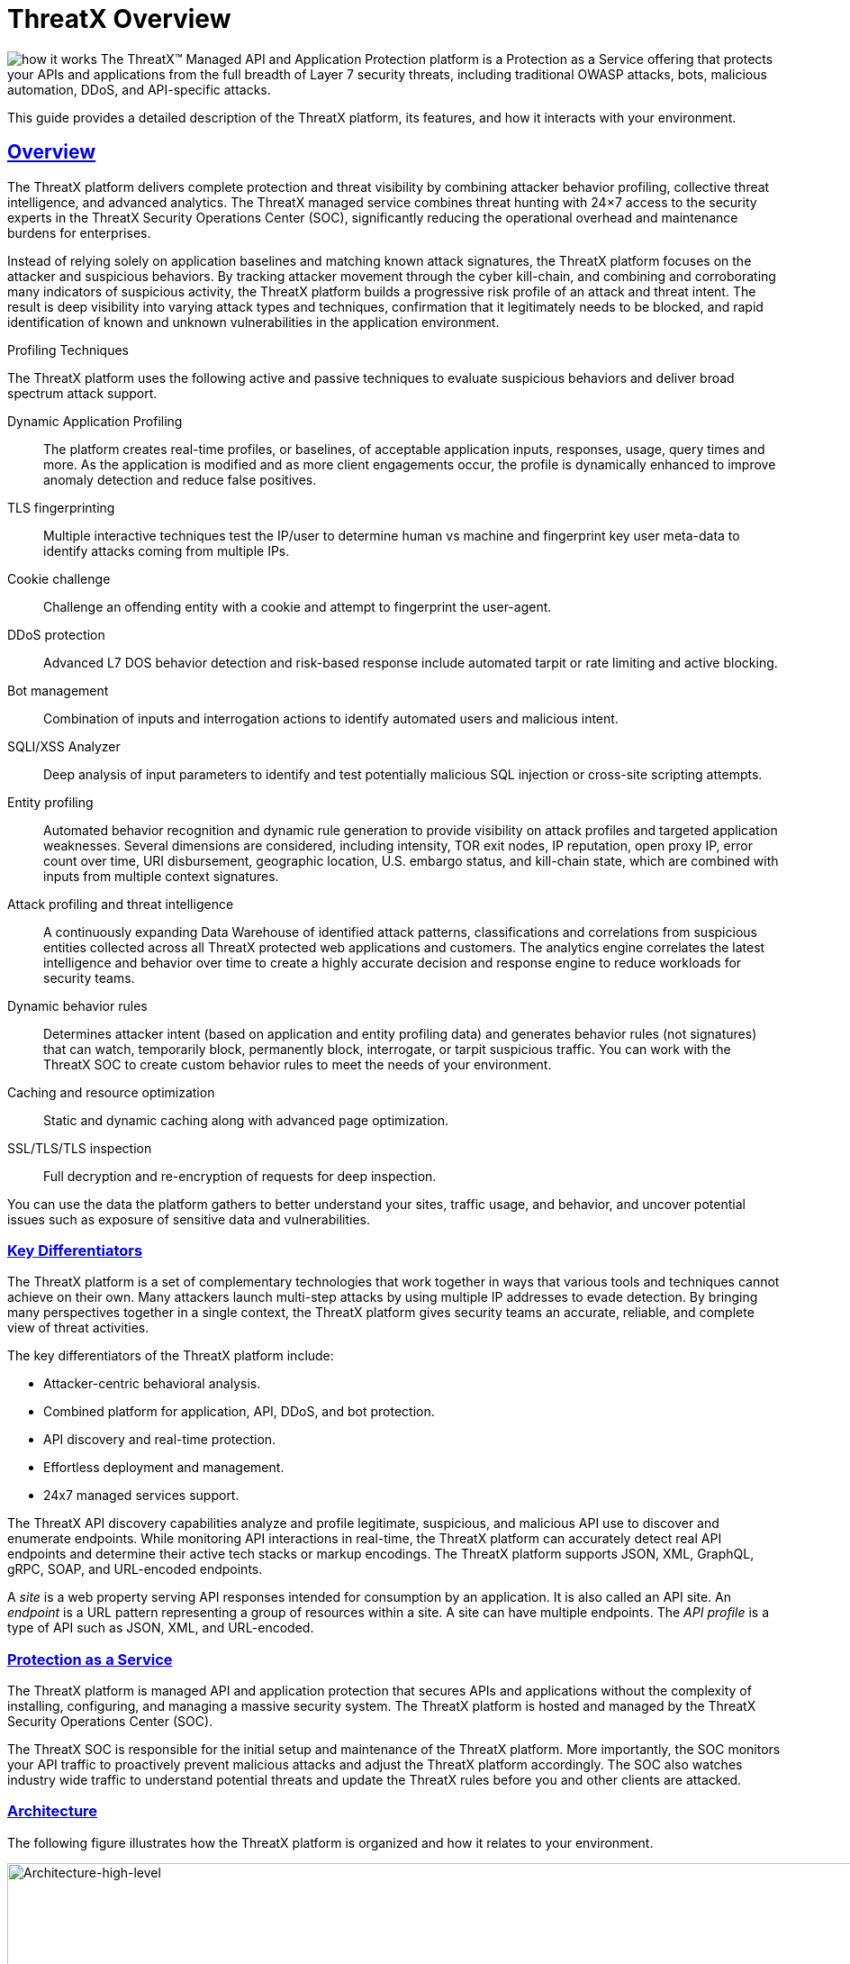 = ThreatX Overview 
:organization: ThreatX
:product-name: {organization} Managed API and Application Protection 
:page-category: Guide
:page-edition: Enterprise
:page-product-name:  {product-name}
:page-origin-type: git
:sectlinks:
:sectanchors:
:sectids:
:copyright: 2024 ThreatX, Inc.
:icons: font
:source-highlighter: highlightjs
:imagesdir: ../images


image:how-it-works.svg[] The ThreatX™ Managed API and Application Protection platform is a Protection as a Service offering that protects your APIs and applications from the full breadth of Layer 7 security threats, including traditional OWASP attacks, bots, malicious automation, DDoS, and API-specific attacks.

This guide provides a detailed description of the ThreatX platform, its features, and how it interacts with your environment.

== Overview

The ThreatX platform delivers complete protection and threat visibility by combining attacker behavior profiling, collective threat intelligence, and advanced analytics. The ThreatX managed service combines threat hunting with 24×7 access to the security experts in the ThreatX Security Operations Center (SOC), significantly reducing the operational overhead and maintenance burdens for enterprises.

Instead of relying solely on application baselines and matching known attack signatures, the ThreatX platform focuses on the attacker and suspicious behaviors. By tracking attacker movement through the cyber kill-chain, and combining and corroborating many indicators of suspicious activity, the ThreatX platform builds a progressive risk profile of an attack and threat intent. The result is deep visibility into varying attack types and techniques, confirmation that it legitimately needs to be blocked, and rapid identification of known and unknown vulnerabilities in the application environment.



.Profiling Techniques
****
The ThreatX platform uses the following active and passive techniques to evaluate suspicious behaviors and deliver broad spectrum attack support. 

Dynamic Application Profiling:: The platform creates real-time profiles, or baselines, of acceptable application inputs, responses, usage, query times and more. As the application is modified and as more client engagements occur, the profile is dynamically enhanced to improve anomaly detection and reduce false positives.
TLS fingerprinting:: Multiple interactive techniques test the IP/user to determine human vs machine and fingerprint key user meta-data to identify attacks coming from multiple IPs.
Cookie challenge:: Challenge an offending entity with a cookie and attempt to fingerprint the user-agent.
DDoS protection:: Advanced L7 DOS behavior detection and risk-based response include automated tarpit or rate limiting and active blocking.
Bot management:: Combination of inputs and interrogation actions to identify automated users and malicious intent.
SQLI/XSS Analyzer:: Deep analysis of input parameters to identify and test potentially malicious SQL injection or cross-site scripting attempts.
Entity profiling:: Automated behavior recognition and dynamic rule generation to provide visibility on attack profiles and targeted application weaknesses. 
Several dimensions are considered, including intensity, TOR exit nodes, IP reputation, open proxy IP, error count over time, URI disbursement, geographic location, U.S. embargo status, and kill-chain state, which are combined with inputs from multiple context signatures.
Attack profiling and threat intelligence:: A continuously expanding Data Warehouse of identified attack patterns, classifications and correlations from suspicious entities collected across all ThreatX protected web applications and customers. The analytics engine correlates the latest intelligence and behavior over time to create a highly accurate decision and response engine to reduce workloads for security teams.
Dynamic behavior rules:: Determines attacker intent (based on application and entity profiling data) and generates behavior rules (not signatures) that can watch, temporarily block, permanently block, interrogate, or tarpit suspicious traffic. You can work with the ThreatX SOC to create custom behavior rules to meet the needs of your environment.
Caching and resource optimization:: Static and dynamic caching along with advanced page optimization.
SSL/TLS/TLS inspection:: Full decryption and re-encryption of requests for deep inspection.
****

You can use the data the platform gathers to better understand your sites, traffic usage, and behavior, and uncover potential issues such as exposure of sensitive data and vulnerabilities.

[[h-key-differentiators]]
=== Key Differentiators

The ThreatX platform is a set of complementary technologies that work together in ways that various tools and techniques cannot achieve on their own. Many attackers launch multi-step attacks by using multiple IP addresses to evade detection. By bringing many perspectives together in a single context, the ThreatX platform gives security teams an accurate, reliable, and complete view of threat activities.

The key differentiators of the ThreatX platform include: 

* Attacker-centric behavioral analysis.
* Combined platform for application, API, DDoS, and bot protection.
* API discovery and real-time protection.
* Effortless deployment and management.
* 24x7 managed services support.

The ThreatX API discovery capabilities analyze and profile legitimate, suspicious, and malicious API use to discover and enumerate endpoints. While monitoring API interactions in real-time, the ThreatX platform can accurately detect real API endpoints and determine their active tech stacks or markup encodings. The ThreatX platform supports JSON, XML, GraphQL, gRPC, SOAP, and URL-encoded endpoints.

A _site_ is a web property serving API responses intended for consumption by an application. It is also called an API site. An _endpoint_ is a URL pattern representing a group of resources within a site. A site can have multiple endpoints. The _API profile_ is a type of API such as JSON, XML, and URL-encoded.

[[h-protection-as-a-service]]
=== Protection as a Service

The ThreatX platform is managed API and application protection that secures APIs and applications without the complexity of installing, configuring, and managing a massive security system. The ThreatX platform is hosted and managed by the ThreatX Security Operations Center (SOC).

The ThreatX SOC is responsible for the initial setup and maintenance of the ThreatX platform. More importantly, the SOC monitors your API traffic to proactively prevent malicious attacks and adjust the ThreatX platform accordingly. The SOC also watches industry wide traffic to understand potential threats and update the ThreatX rules before you and other clients are attacked.

=== Architecture

The following figure illustrates how the ThreatX platform is organized and how it relates to your environment.

image::Architecture-high-level.png[Architecture-high-level,width=2289,height=1214]

==== ThreatX Security Container

The ThreatX Security Container monitors your ingress API traffic and performs the initial risk analysis and response. _API traffic_ is traffic that includes HTTP and HTTPS messages containing programmatic content sent between the site and client applications.

===== Context Sensor

The ThreatX Security Container includes one or more sensors. Sensors are decoupled from the ThreatX platform so they can be hosted in the ThreatX environment or deployed to your local environment.

A WAF sensor is a reverse proxy-based Web Application Firewall (WAF). The sensor monitors bi-directional web-based (HTTP and HTTPS) traffic flows for malicious and legitimate activity. The sensor inspects and cleanses user traffic that terminates on customer web applications or API endpoints. 

The sensor intercepts traffic from web clients through the configuration of your DNS CNAME pointers. The sensor scrutinizes the traffic, and decides whether to allow, tarpit, interrogate, or block traffic directed at customer origin servers. Additionally, the sensor collects meta-data about web clients. The meta-data is then used to create entity profiles and feed the ThreatX Attacker-Centric Behavioral Risk model.

The risk model first profiles web client entities via a combination of IP address, TLS Fingerprint, and user agent information. It then scrutinizes entity behavior to detect risky behavior. A proprietary risk score is incremented and tracked for any given entity. The sensor blocks traffic from that entity if this risk score crosses a configurable threshold of risk tolerance. You have the option to overrule which entities are in the blocked or disallowed lists.

The sensors have local rules which they use to determine whether to pass, block or flag suspicious traffic. It also sends data about threats to the ThreatX platform for further analysis. The analytical engine updates the sensors with current security intelligence.

The sensor is based on the NGINX project, with modifications written in C++ and Rust. ThreatX backend services are written in Rust to allow secure sub-millisecond transactional performance, even under load. The ThreatX web application is written in typescript (React, Angular).

===== Decision Engine

The Decision Engine analyses suspicious entities and techniques against known entities and techniques. An _entity_ is a specific IP address or IP group. A suspicious entity is a threat.** **A _technique_ is suspicious behavior tracked over time and across multiple applications. The platform uses these indicators to track malicious or suspicious users across many IP addresses as they use various evasion techniques and modify attack parameters.


.Decision Engine Classification and Scores
****
Risk Score:: Number between 0 and 100. It is associated with a single activity of a threat and is signature specific. The higher the score, the greater the risk.
Risk Level:: Associated with all activities of a threat. The level is calculated from many inputs including Risk Score. One input is the kill chain model that classifies the attacker behavior and methods used to attempt to gain unauthorized access or control. The higher on the kill chain, the greater the severity of the threat.
Classification:: Describes the type of attack which a rule assigns to a threat.
****

===== Advanced Firewall

The Advanced Firewall uses behavioral rules with advanced analyzers, IP interrogation techniques, and a combination of other detection capabilities working in parallel to determine the response. A ThreatX _rule_ is a set of Boolean conditions that, when True, implement the rule’s defined action and risk level. A True state is known as a match. The conditions are based on threat, request, or response attributes.

.Rule Actions
****
*Track*:: Begin or continue tracking a risk score for the offending entity, based on the risk assigned to this rule and other factors. This is the default and recommended action for most custom rules.
*Block*:: Immediately block the request and track a risk score for the offending entity. Blocking rules are best used to stop known malicious behavior, “virtually patch” known vulnerabilities, and more.
*Tarpit*:: Limit the speed at which the offending entity receives responses and track a risk score for the entity. Tarpit rules are best used to discourage scanning or scraping behavior without immediately blocking the traffic.
*Interrogate*:: Challenge an offending entity with a cookie and attempt to fingerprint the user-agent. Interrogation allows a custom rule to explicitly invoke anti-bot mitigations for an entity.
****

The ThreatX blocking modes are designed to block malicious requests and deter suspicious entities from attacking your sites while allowing benign traffic and real users through. 

.Blocking Modes
****
Request Blocking:: Blocks block malicious traffic at the request level when an attack such as SQL injection, XSS, or another malicious request is detected.   
Manual Action Blocking:: Users can manually block specific IP addresses. Users can also add entity IP addresses to the deny list for permanent blocking. 
Risk-Based Blocking:: The ThreatX behavioral analytics engine evaluates each unique entity and blocks persistently malicious entities based on their behavior over time. The 
ThreatX behavioral analytics engine blocks persistently malicious threats when the threats’ behavior surpasses the Risk-Based Blocking threshold. The analytics engine automatically places a threat on the permanent list after it is blocked three times.
****

You can leverage all three blocking modes when on-boarding a new application to help prevent potential false positives or unwanted impacts to your sites then gradually expand blocking levels.

Additionally, you can configure the platform to not allow traffic from embargoed countries and Tor Exit Nodes.

As needed, you can request the ThreatX SOC group to create new rules or modify any rule in the ThreatX platform to meet the specific needs and behavior of your environment.

==== ThreatX Cloud Analytics

The ThreatX Cloud Analytics performs an in-depth risk analysis and response, which is provided to the Security Container. The events are tracked in real-time and available to your SOC in the ThreatX User Interface.

The Cloud Analytics is a single analytics engine that receives feeds from different detection techniques. 

.Types of Cloud Analysis
****
Holistic behavior analysis:: Uses shared threat intelligence with other organizations, both internally and externally, to maintain the latest threat intelligence. As shown in the architecture diagram, this includes HTTP custom header, also known as X-customer header, attack correlation. The analysis includes threat entities and threat behavior.
Big data security analytics:: The ThreatX SOC analyzes and studies threats and behavior to improve rules that can prevent attacks. When the ThreatX SOC detects and analyzes new threat behavior for one customer, updated rules are deployed to all customers.
****

The ThreatX Cloud Analytics uses Attacker-Centric Behavioral Analytics (ACBA), which is an approach that identifies critical elements of an attack, responds to them before any damage is done, and maintains protection even if attackers change or obfuscate their attack pattern to avoid detection. 

ACBA continuously monitors all users as they interact with an application or API. It looks for key indicators of suspicious behavior and tracks risk over time and across multiple applications. It observes risky behavior that is not obviously malicious on the basis of a single request but exhibits a pattern of risky behavior known to be associated with malicious actors. This data is correlated in the Actor activity logs and can be displayed in the ThreatX Dashboard. The ThreatX Cloud Analytics also provides a visualization of the threats in the form of charts and graphs to the ThreatX Dashboard for your analysts.

[TIP]
You can import your own threat intelligence. The ThreatX platform can use deny lists from threat intelligence solutions by integrating with SOAR solutions or by scripting using the ThreatX API.  

==== ThreatX User Interface

The ThreatX platform provides metrics and analytical data of API traffic and actions taken to the dashboards and reporting pages. The ThreatX User Interface is off-site and hosted by the ThreatX SOC.

.UI Components
****
Threat Response Platform:: Sends metrics and analytical data and sends notifications using email or webhooks. You can respond manually using the allow, deny, and block lists.
Dashboard and Reporting:: The ThreatX platform provides data in various forms including scorecards. You can drill down from a threat view to the individual endpoint. See the link:#analysis[Analysis] section for more information.
****

==== Log Emitter

The ThreatX Log Emitter allows efficient and secure, real-time export of event logs from the ThreatX platform to your log receiver and SIEM. The details contained in these event logs can be leveraged in your investigations and used to trigger events in your chosen log management solution. Logs are pushed in JSON lines format over a TCP connection that is encrypted (and optionally authenticated) via TLS.

Log Emitter forwards full details for all:

* Block Events
* Match Events
* Audit Events

In the event a Log Emitter subscription becomes suspended, the Log Emitter service queues your logs for delivery upon successful re-connection, and periodically attempts to re-establish a connection.

==== Tenants and Channels

Your ThreatX platform configuration is organized by at least one tenant, where a tenant is an organizational unit containing your users and sites. Your users can view protected sites, attack heuristics, real-time data, and other configuration information in the ThreatX dashboard within the tenant.

Alternatively, you can have your ThreatX platform organized by channels, where a channel can contain multiple tenants.

=== Administration

The ThreatX platform has a number of configuration, user, sensor, and other settings that can be managed by the ThreatX SOC, by your local administrator, or a combination of both.

The administrative settings can be accessed from the ThreatX user interface or from the API. Your ThreatX account must have write access to perform these tasks.

See the link:admin_guide.html[ThreatX Managed API and Application Protection Administrator Guide] for details about managing the platform.

==== Allow, Deny, and Block lists

An entity in the following lists is denied temporarily blocked, or always allowed to interact with any of your sites.

.Lists
****
Blacklist:: An entity in the list is prevented from interacting with any of your sites.
Blocklist:: An entity in the list is prevented from interacting with any of your sites. The block lasts for 30 minutes from the time the entity was added to the list. All requests made while the threat is blocked are tracked for valuable threat intelligence. 
Whitelist:: An entity in the list cannot be blocked or denied.
****

Once added to the Blacklist or Whitelist, the entity remains there permanently until it is manually removed. An administrator or ThreatX SOC can add an IP address or CIDR range, or manually remove an entity from the list.

==== Firewall Settings

You can view the CNAME provided for your tenant. The ThreatX WAF is SNI (Server Name Indication) aware and refers to the hostname provided in each request when visualizing and routing traffic. Request traffic for each of your sites is routed to the backend you defined for that site on the site’s details page.

.Risk-Based Blocking Settings
****
Risk-Based Blocking Timeout:: Determines the length of time a threat is blocked. Applies only to those threats that are blocked automatically.
Risk-Based Blocking Threshold:: Sets the Risk Level score. Any threat that meets or exceeds the score is blocked automatically.
Block Embargoed Countries:: When checked, any traffic from a country that is on the USA embargo list is blocked automatically.
Block Tor Exit Nodes:: These are the gateways where encrypted Tor traffic hits the Internet. When configured, all incoming traffic from a TOR Exit node is not allowed.
****

==== Site Settings

The ThreatX sensor operates as a reverse proxy and is designed to monitor and act on incoming HTTP and HTTPS request traffic to prevent attacks and unwanted activity from reaching your web application and API servers. The backend you define for each site can be a single CNAME or a list of IPs, wherever traffic can be properly routed to reach your origin servers. 


.Site Settings
****
An administrator or ThreatX SOC can configure the following settings.

Listener:: Settings include host name, SSL/TLS/TLS, redirect traffic, HTTP2.
Backend:: Backend configuration for the connection of sites to sensors can be specified as a single hostname or CNAME, or a comma-separated list of IP addresses. 
Blocking modes:: Determine whether threats can be automatically blocked by risk-based blocking or by rules when it is an obvious hostile attack. Additionally, you can enable users to add IP addresses to the blocked or deny lists.
Caching configuration:: Enable or disable static or dynamic caching. For more information about caching, see _Edge caching_ under link:#additional-features[Additional Features]
Proxy configuration:: Configure the proxy settings, such as maximum request body size, proxy read timeout, proxy send timeout, set real IP from, and custom response headers.
Site group:: You can assign a site group to limit which users can access the site configuration and its associated data. 
****

==== Sensors

Sensors can be managed by your local administrator or the ThreatX SOC. If managed locally, you need to provide a Sensor API Key, which is required to authenticate to the ThreatX cloud infrastructure.

The sensor IP addresses are available in the ThreatX user interface. These addresses must be added to the whitelist in your environment to ensure traffic can reach your application.


==== Notifications

You can configure users to receive notifications on various events relating to threats, rule matches, changes to the allow, deny, and block lists, and more. Notifications are typically sent by email, but you can configure a webhook notification to another app, such as Slack.

You can subscribe to the https://status.threatx.com/[Threat X Maintenance and System Status Notifications] website for messages regarding scheduled maintenance windows and any issues that might impact your ThreatX services.

==== User Accounts

To access the ThreatX platform, you need to add user accounts. You can configure analyst accounts to be read-only where the users can access all analytical data. For administrators, you can grant write permission where the users can configure various settings as needed.

As needed, you can restrict users to access a specific site only.

You can add, edit, or remove user accounts from the ThreatX Dashboard or the API.

==== *Audit Log***

The ThreatX audit feature logs events, such as updating users, updating sites, and adding IP addresses to whitelists and blocked lists. The audit log lists all events by category and actions. As opposed to the Log Emitter, the audit log focuses mostly on user actions.

The audit log is available from the user interface or by using API.

==== API Access

The ThreatX platform uses a RESTful API and supports a full set of application capabilities that can be used ad-hoc, in scripts, and in automation toolsets, such as SOAR. Advanced administrators can use the API to prevent, allow, or block an IP address or CIDR range with an API command. Other common uses include creating and managing user accounts, provisioning new sites to be protected, and managing certificates.

=== Analysis

The ThreatX platform analyzes HTTP traffic then extracts identifying metadata, including IP address, user agent, TLS fingerprint, and other characteristics to create a profile and identifier for each attacker.

The data is presented within the Dashboard using various pages and tables with a special emphasis on key attributes to further help identify trends and patterns. The tables provide different perspectives of how the data relates to each other, which can help in your analysis.


.Metrics
****
Sites:: The ThreatX platform displays all the sites under the ThreatX protection, the API profile for each site, and every endpoint for each site.
Threats:: The tables in the ThreatX dashboard provide analytical data about the threat, including status, IP address, last seen, location, and attack class. For location, the Threat Map provides an interactive map that identifies how many unique attackers are acting from each geographical location.
Risk Score associated with a single activity of a threat:: The ThreatX platform displays Risk Score as a number between 0 and 100. The higher the score, the greater the risk.
Risk Level associated with all activities of a threat:: The level is calculated from many inputs including Risk Score and kill chain model that classifies the attacker behavior and methods used to attempt to gain unauthorized access or control.
Rule activity:: Number of times the rule was matched by requests.
Time range:: Allows the user to view data within a specific time frame.
****

You can use the data for various analytical tasks, including:

* Review traffic trends including unexpected usage patterns.
* Monitor threats, including those that matched rules and were blocked.
* Discover if sites contain sensitive data or vulnerabilities.
* Upload schemas for your endpoints and determine if there are any discrepancies between the schema and observed behavior.
* Verify that all expected sites are included.

The link:analyst_guide.html[ThreatX Managed API and Application Protection Analyst guide] focuses on those areas of the ThreatX platform that provide analytical data.

=== Additional Features

You can customize the ThreatX platform to meet the needs of your environment. The following sections describe the features that you can add or modify.

==== Risk-Based Blocking feature

With the ThreatX Risk-Based Blocking feature, the ThreatX platform can add a threat automatically to the Blacklist or Blocklist based on the threat’s behavior. The ThreatX behavioral analytics engine blocks persistently malicious threats when the threats’ behavior surpasses the Risk-Based Blocking threshold. The analytics engine automatically places a threat on the permanent Blacklist after it is blocked three times.

==== Sensitive Data

The ThreatX Sensitive Data feature monitors API responses to detect various sensitive data. Sensitive data includes authentication credentials, credit card (PCI-DSS), and Personally Identifiable Information (PII).

The ThreatX platform reports only sensitive data that is in plain text. It does not report partial or obfuscated data, such as ***-**-1234. The ThreatX platform does not correlate sensitive data with rules or threats or store sensitive data due to security and compliance reasons.

==== Edge Caching

Edge Caching is available to ThreatX customers who wish to take advantage of the performance and speed improvements commonly associated with caching, but who do not have a caching solution in place. The benefits of Edge Caching include:

* Faster page load times for end-users.
* Lower latency.
* Increased load capacity and reduced application server load.
* Better ratings from search engines such as Google.

NOTE: By default, ThreatX Edge Caching follows Cache-Control headers defined by the origin servers.

.Supported Edge-Caching
****
*Static Caching*:: Caches static elements such as images, CSS and JavaScript. Static caching does not store HTML pages and as a result does not enhance performance if the origin server becomes unresponsive. 
*Dynamic Caching*:: Provides a higher level of performance, allowing caching and optimization of dynamic content. In some cases, cached content can be delivered even if the origin servers are unresponsive. The ThreatX platform caches all responses to requests made with HTTP GET, and HEAD methods. To avoid caching dynamic pages that are rarely accessed, ThreatX sensors cache dynamic pages only after they are requested at least three times. Subsequent requests are served from the cache until the cache expiration defined in the Cache-Control occurs, or for 30 minutes for responses where the expiration is not defined. Dynamic caching requires an add-on license.
****

==== Rate Limiting

By default, the ThreatX platform offers rate limiting capability by the rules in the common rule set. For example, one rule, 10 404s in 10s, assigns risk to an entity that receives more than ten 404 responses within 10 seconds.

AWS Shield Standard is also deployed by default on all AWS hosted infrastructure to assist in mitigating DDoS attacks.

Additionally, the ThreatX SOC can create custom rate limiting rules tailored for your environment. A typical use of this would be to assign risk to entities that fail logins at a login endpoint. These rate limiting rules are very customizable, including the timings (# of requests/time). These rules can be applied across the entire tenant, a specific site or group of sites, or a single endpoint. The match criteria also have a very wide range of options such as Response Code, Request Method, Source Country/ASN, and Args.

==== Site Certificate Management

The ThreatX platform can manage the SLL certificates presented to your site’s visitors with Let’s Encrypt. The Let’s Encrypt integration allows you to offload the overhead and management commonly associated with managing SSL/TLS/TLS/TLS certificates while ensuring that an expired certificate is never presented to your site’s visitors.

=== Privacy

ThreatX is committed to privacy and security of our customers’ data. The ThreatX platform collects and stores as little corporate data as possible while maintaining the highest level of security and efficacy for the sites we protect. ThreatX has an AICPA certified auditor-issued SOC 2 Type 2 Report covering Security and Availability trust services criteria, including the following:

* Locate and remove or redact specified confidential information as required.
* Regularly and systematically destroy, erase, or make anonymous, confidential information that is no longer required for the purposes identified in its confidentiality commitments or system requirements.
* Erase or destroy records in accordance with the retention policies, regardless of the method of storage.
* Dispose of original archived, backed up, and ad hoc or personal copies of records in accordance with its destruction policies.

The ThreatX platform does not install an agent on servers or workloads, and has no privileged access to origin servers, API endpoints, or any supporting infrastructure related to the web applications the platform protects. The platform sits inline, scrutinizes HTTP and HTTPS requests, and allows or blocks traffic based on attributes inherent in the HTTP request. As such, the platform does not directly interact with customer intellectual property.

Furthermore, the ThreatX Web Application Firewall can be used to satisfy PCI-DSS Requirement 6.6 when deployed within a customer’s PCI environment. While the sensors do not store or transmit cardholder data (PANs, CVVs, etc.), maintaining effective security controls is the responsibility of the customer and should be validated by a QSA.

You can find more information about our physical and logical security posture, our controls, and our SOC 2 Type 2 standing on our https://www.threatx.com/security/[website]. The current report and bridge letter are available to customers who require it for compliance purposes.

==== Data Gathered

The ThreatX platform gathers the following backend data (summarized):

* Source IP
* User-Agent header
* Request Method (GET/POST/PUT)
* Request Domain (for example, site.com)
* Request Path (/request/path)
* TLS Fingerprint
* ThreatX metadata about security rule matches

The ThreatX sensor does not inspect response data.

Sensitive data is retained only if necessary for business purposes. This includes data required for processing transactions, supporting customers and business functions, and supporting current or historical event analysis. ThreatX requires transaction details to be available in databases and in log format to support customer requests and analysis.

The ThreatX SOC retains the data for 90 days.

==== Data Redactions

Specific portions of the request are automatically redacted and never sent to the backend, including tokens, credentials, and known patterns such as credit card and social security numbers. This redaction is applied to fields and URL encoded forms.

The remaining sanitized data is reduced to metadata before being sent to the ThreatX platform for analysis, and or visualization to customer security administrators.

Usernames are not automatically redacted, as this data is often critical to security analytics and forensics, for instance in identifying account takeover (ATO) attacks or login rotation.

The ThreatX Soc can help with custom redactions on a case-by-case basis. To scrub specific data, you can contact the Threat SOC.

=== Deployment

The ThreatX platform is an agentless deployment that supports both AppSec and DevOps teams without locking either into architectural decisions or sacrificing their autonomy and flexibility. Our agentless architecture ensures that there is no need to disrupt either your applications or your operations.

The ThreatX platform is built for hybrid-cloud and on-premise environments and is application agnostic. If deploying the sensors in your environment, it deploys in minutes via Docker containers and blocks in hours, combining WAF, DDoS, bot, and API protection capabilities into one solution for all your applications and API endpoints.  

.Deployment Options
****
ThreatX Cloud:: ThreatX SOC hosts and manages sensor deployment. You simply configure your DNS CNAME pointers to allow the ThreatX sensors to intercept traffic from web clients.
ThreatX Machine Images for AWS, Azure, and GCP:: ThreatX SOC provides the customer with a machine image compatible with the customer’s cloud provider and the customer manages the image deployment, cloud hosting parameters, and cloud-specific support. 
ThreatX Docker Container Deployment:: ThreatX SOC provides the customer with a Docker-based ThreatX sensor container deployed in the customer’s data center, and the customer manages the container deployment, container and node parameters, and container-specific support.  
Hybrid Deployment:: Mix of the ThreatX cloud, public cloud, and Docker deployments deployed when a single deployment model is not feasible. ThreatX will work with the customer to map out the optimal configurations and support models. 
****

We regularly update the sensors to provide you with the latest protection against the latest emerging attack patterns, new features, and better insights to the risk profile of your web applications and APIs. For the latest information, see our https://support.threatx.com/hc/en-us/sections/360008495931-Release-Notes[release notes].

If the ThreatX SOC hosts your sensors, you might notice the number of sensors fluctuate, or that an individual sensor’s uptime has changed. This is because sensors are designed to be added, removed, upgraded, and replaced as needed to ensure optimal site availability and protection.

IMPORTANT:  The ThreatX sensors were not designed to monitor site uptime. The ThreatX sensors only see and act on ingress HTTP(s) traffic. Due to the WAFs position in front of your inbound traffic, it is not afforded the same level of insight that a purpose-built monitoring solution would be able to provide. 

.✔ ︎ Onboarding Checklist
****
Before onboarding the ThreatX platform, review the following site onboarding checklist. If the answer to ANY of the questions is yes, make sure to notify ThreatX Support at support@threatx.com with details so we can assist. 

[cols=",,",options="header",]
|===
|*Question* |*Description* |*Yes/No*
|Does the application process requests with well-formed SQL queries?  |This is common in Help Desk and Bug-Tracking software. 
|Does the application process requests with well-formed HTML?  |This is common for Content Management Systems.  
|Does the application require Two-Way SSL/TLS/TLS for client authentication?  |  
|Does the application utilize WebSockets?  |  
|Does the application require a specific TLS version or cipher suite restriction?  |Default is TLS 1.2 and 1.3. 
|Are any custom WAF rules required to enforce a unique security or business requirement?  |For example, you want to block traffic from foreign countries.  
|Is there any upstream architecture, such as a firewall or CDN, where you need to whitelist your ThreatX service IPs?  |  |* *
|===
****
